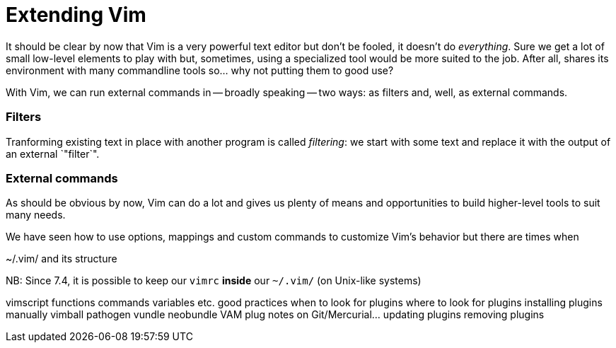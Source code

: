 = Extending Vim
:stylesdir: css
:stylesheet: style.css
:imagesdir: images
:scriptsdir: javascript
:linkcss:


It should be clear by now that Vim is a very powerful text editor but don't be fooled, it doesn't do _everything_. Sure we get a lot of small low-level elements to play with but, sometimes, using a specialized tool would be more suited to the job. After all, shares its environment with many commandline tools so... why not putting them to good use?

With Vim, we can run external commands in -- broadly speaking -- two ways: as filters and, well, as external commands.

=== Filters

Tranforming existing text in place with another program is called _filtering_: we start with some text and replace it with the output of an external `"filter`".

=== External commands


As should be obvious by now, Vim can do a lot and gives us plenty of means and opportunities to build higher-level tools to suit many needs.

We have seen how to use options, mappings and custom commands to customize Vim's behavior but there are times when  

~/.vim/ and its structure



NB: Since 7.4, it is possible to keep our `vimrc` *inside* our `~/.vim/` (on Unix-like systems)

vimscript
	functions
	commands
	variables
	etc.
good practices
when to look for plugins
where to look for plugins
installing plugins
	manually
	vimball
	pathogen
	vundle
	neobundle
	VAM
	plug
	notes on Git/Mercurial…
updating plugins
removing plugins
